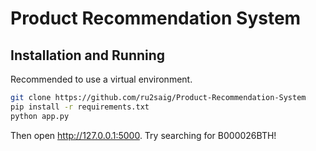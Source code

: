 * Product Recommendation System

** Installation and Running
Recommended to use a virtual environment.

#+BEGIN_SRC sh
  git clone https://github.com/ru2saig/Product-Recommendation-System
  pip install -r requirements.txt
  python app.py
#+END_SRC

Then open [[http://127.0.0.1:5000]].
Try searching for B000026BTH!
